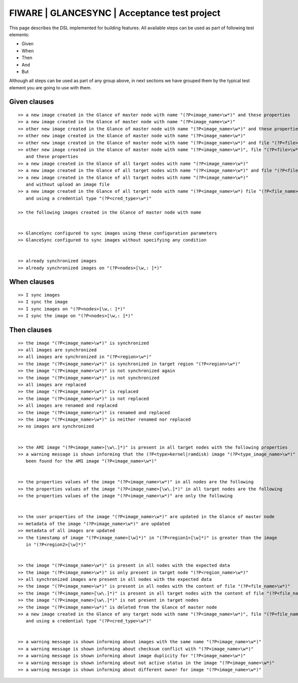 =============================================
FIWARE | GLANCESYNC | Acceptance test project
=============================================

This page describes the DSL implemented for building features. All available steps can be used as part of following
test elements:

- Given
- When
- Then
- And
- But

Although all steps can be used as part of any group above, in next sections we have grouped them by the typical test
element you are going to use with them.

Given clauses
-------------

::

    >> a new image created in the Glance of master node with name "(?P<image_name>\w*)" and these properties
    >> a new image created in the Glance of master node with name "(?P<image_name>\w*)"
    >> other new image created in the Glance of master node with name "(?P<image_name>\w*)" and these properties
    >> other new image created in the Glance of master node with name "(?P<image_name>\w*)"
    >> other new image created in the Glance of master node with name "(?P<image_name>\w*)" and file "(?P<file>\w*)"
    >> other new image created in the Glance of master node with name "(?P<image_name>\w*)", file "(?P<file>\w*)"
       and these properties
    >> a new image created in the Glance of all target nodes with name "(?P<image_name>\w*)"
    >> a new image created in the Glance of all target nodes with name "(?P<image_name>\w*)" and file "(?P<file>\w*)"
    >> a new image created in the Glance of all target nodes with name "(?P<image_name>\w*)"
       and without upload an image file
    >> a new image created in the Glance of all target node with name "(?P<image_name>\w*) file "(?P<file_name>\w*)"
       and using a credential type "(?P<cred_type>\w*)"

    >> the following images created in the Glance of master node with name


    >> GlanceSync configured to sync images using these configuration parameters
    >> GlanceSync configured to sync images without specifying any condition


    >> already synchronized images
    >> already synchronized images on "(?P<nodes>[\w,: ]*)"


When clauses
------------

::

    >> I sync images
    >> I sync the image
    >> I sync images on "(?P<nodes>[\w,: ]*)"
    >> I sync the image on "(?P<nodes>[\w,: ]*)"


Then clauses
------------

::

    >> the image "(?P<image_name>\w*)" is synchronized
    >> all images are synchronized
    >> all images are synchronized in "(?P<region>\w*)"
    >> the image "(?P<image_name>\w*)" is synchronized in target region "(?P<region>\w*)"
    >> the image "(?P<image_name>\w*)" is not synchronized again
    >> the image "(?P<image_name>\w*)" is not synchronized
    >> all images are replaced
    >> the image "(?P<image_name>\w*)" is replaced
    >> the image "(?P<image_name>\w*)" is not replaced
    >> all images are renamed and replaced
    >> the image "(?P<image_name>\w*)" is renamed and replaced
    >> the image "(?P<image_name>\w*)" is neither renamed nor replaced
    >> no images are synchronized


    >> the AMI image "(?P<image_name>[\w\.]*)" is present in all target nodes with the following properties
    >> a warning message is shown informing that the (?P<type>kernel|ramdisk) image "(?P<type_image_name>\w*)" has not
       been found for the AMI image "(?P<image_name>\w*)"


    >> the properties values of the image "(?P<image_name>\w*)" in all nodes are the following
    >> the properties values of the image "(?P<image_name>[\w\.]*)" in all target nodes are the following
    >> the properties values of the image "(?P<image_name>\w*)" are only the following


    >> the user properties of the image "(?P<image_name>\w*)" are updated in the Glance of master node
    >> metadata of the image "(?P<image_name>\w*)" are updated
    >> metadata of all images are updated
    >> the timestamp of image "(?P<image_name>[\w]*)" in "(?P<region1>[\w]*)" is greater than the image
       in "(?P<region2>[\w]*)"


    >> the image "(?P<image_name>\w*)" is present in all nodes with the expected data
    >> the image "(?P<image_name>\w*)" is only present in target node "(?P<region_name>\w*)"
    >> all synchronized images are present in all nodes with the expected data
    >> the image "(?P<image_name>\w*)" is present in all nodes with the content of file "(?P<file_name>\w*)"
    >> the image "(?P<image_name>[\w\.]*)" is present in all target nodes with the content of file "(?P<file_name>\w*)"
    >> the image "(?P<image_name>[\w\.]*)" is not present in target nodes
    >> the image "(?P<image_name>\w*)" is deleted from the Glance of master node
    >> a new image created in the Glance of any target node with name "(?P<image_name>\w*)", file "(?P<file_name>\w*)"
       and using a credential type "(?P<cred_type>\w*)"


    >> a warning message is shown informing about images with the same name "(?P<image_name>\w*)"
    >> a warning message is shown informing about checksum conflict with "(?P<image_name>\w*)"
    >> a warning message is shown informing about image duplicity for "(?P<image_name>\w*)"
    >> a warning message is shown informing about not active status in the image "(?P<image_name>\w*)"
    >> a warning message is shown informing about different owner for image "(?P<image_name>\w*)"
